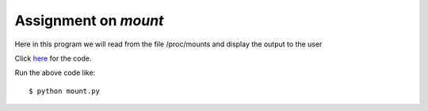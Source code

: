 Assignment on *mount*
=====================

Here in this program we will read from the file /proc/mounts and display the output to the user

Click `here <https://github.com/rahulc93/homeTasks2013/blob/master/mount/mount.py>`_ for the code.

Run the above code like::

    $ python mount.py


